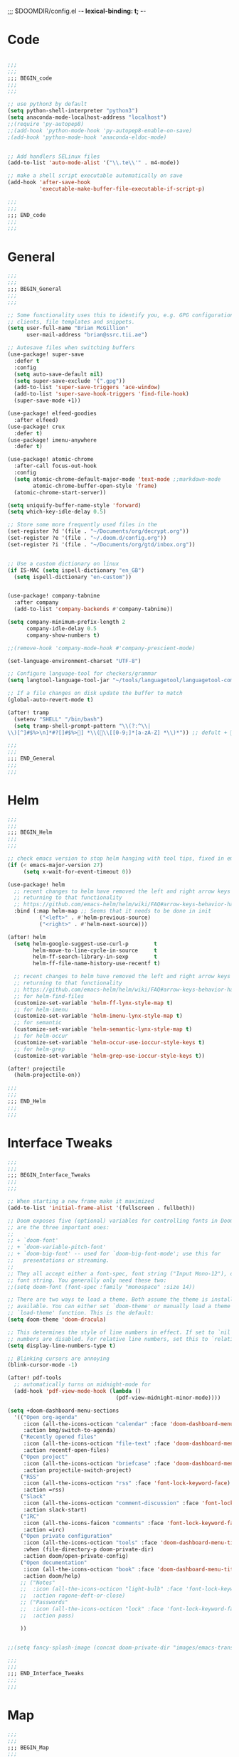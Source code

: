 ;;; $DOOMDIR/config.el -*- lexical-binding: t; -*-
* Code
#+BEGIN_SRC emacs-lisp

;;;
;;;
;;; BEGIN_code
;;;
;;;

;; use python3 by default
(setq python-shell-interpreter "python3")
(setq anaconda-mode-localhost-address "localhost")
;;(require 'py-autopep8)
;;(add-hook 'python-mode-hook 'py-autopep8-enable-on-save)
;(add-hook 'python-mode-hook 'anaconda-eldoc-mode)


;; Add handlers SELinux files
(add-to-list 'auto-mode-alist '("\\.te\\'" . m4-mode))

;; make a shell script executable automatically on save
(add-hook 'after-save-hook
          'executable-make-buffer-file-executable-if-script-p)

;;;
;;;
;;; END_code
;;;
;;;

#+END_SRC
* General

#+BEGIN_SRC emacs-lisp
;;;
;;;
;;; BEGIN_General
;;;
;;;

;; Some functionality uses this to identify you, e.g. GPG configuration, email
;; clients, file templates and snippets.
(setq user-full-name "Brian McGillion"
      user-mail-address "brian@ssrc.tii.ae")

;; Autosave files when switching buffers
(use-package! super-save
  :defer t
  :config
  (setq auto-save-default nil)
  (setq super-save-exclude '(".gpg"))
  (add-to-list 'super-save-triggers 'ace-window)
  (add-to-list 'super-save-hook-triggers 'find-file-hook)
  (super-save-mode +1))

(use-package! elfeed-goodies
  :after elfeed)
(use-package! crux
  :defer t)
(use-package! imenu-anywhere
  :defer t)

(use-package! atomic-chrome
  :after-call focus-out-hook
  :config
  (setq atomic-chrome-default-major-mode 'text-mode ;;markdown-mode
        atomic-chrome-buffer-open-style 'frame)
  (atomic-chrome-start-server))

(setq uniquify-buffer-name-style 'forward)
(setq which-key-idle-delay 0.5)

;; Store some more frequently used files in the
(set-register ?d '(file . "~/Documents/org/decrypt.org"))
(set-register ?e '(file . "~/.doom.d/config.org"))
(set-register ?i '(file . "~/Documents/org/gtd/inbox.org"))


;; Use a custom dictionary on linux
(if IS-MAC (setq ispell-dictionary "en_GB")
  (setq ispell-dictionary "en-custom"))


(use-package! company-tabnine
  :after company
  (add-to-list 'company-backends #'company-tabnine))

(setq company-minimum-prefix-length 2
      company-idle-delay 0.5
      company-show-numbers t)

;;(remove-hook 'company-mode-hook #'company-prescient-mode)

(set-language-environment-charset "UTF-8")

;; Configure language-tool for checkers/grammar
(setq langtool-language-tool-jar "~/tools/languagetool/languagetool-commandline.jar")

;; If a file changes on disk update the buffer to match
(global-auto-revert-mode t)

(after! tramp
  (setenv "SHELL" "/bin/bash")
  (setq tramp-shell-prompt-pattern "\\(?:^\\|\\)[^]#$%>\n]*#?[]#$%>] *\\(\\[[0-9;]*[a-zA-Z] *\\)*")) ;; defult + 

;;;
;;;
;;; END_General
;;;
;;;

#+END_SRC

* Helm
#+BEGIN_SRC emacs-lisp
;;;
;;;
;;; BEGIN_Helm
;;;
;;;

;; check emacs version to stop helm hanging with tool tips, fixed in emacs 27
(if (< emacs-major-version 27)
     (setq x-wait-for-event-timeout 0))

(use-package! helm
  ;; recent changes to helm have removed the left and right arrow keys
  ;; returning to that functionality
  ;; https://github.com/emacs-helm/helm/wiki/FAQ#arrow-keys-behavior-have-changed
  :bind (:map helm-map ;; Seems that it needs to be done in init
          ("<left>" . #'helm-previous-source)
          ("<right>" . #'helm-next-source)))

(after! helm
  (setq helm-google-suggest-use-curl-p        t
        helm-move-to-line-cycle-in-source     t
        helm-ff-search-library-in-sexp        t
        helm-ff-file-name-history-use-recentf t)

  ;; recent changes to helm have removed the left and right arrow keys
  ;; returning to that functionality
  ;; https://github.com/emacs-helm/helm/wiki/FAQ#arrow-keys-behavior-have-changed
  ;; for helm-find-files
  (customize-set-variable 'helm-ff-lynx-style-map t)
  ;; for helm-imenu
  (customize-set-variable 'helm-imenu-lynx-style-map t)
  ;; for semantic
  (customize-set-variable 'helm-semantic-lynx-style-map t)
  ;; for helm-occur
  (customize-set-variable 'helm-occur-use-ioccur-style-keys t)
  ;; for helm-grep
  (customize-set-variable 'helm-grep-use-ioccur-style-keys t))

(after! projectile
  (helm-projectile-on))

;;;
;;;
;;; END_Helm
;;;
;;;

#+END_SRC
* Interface Tweaks
#+BEGIN_SRC emacs-lisp
;;;
;;;
;;; BEGIN_Interface_Tweaks
;;;
;;;

;; When starting a new frame make it maximized
(add-to-list 'initial-frame-alist '(fullscreen . fullboth))

;; Doom exposes five (optional) variables for controlling fonts in Doom. Here
;; are the three important ones:
;;
;; + `doom-font'
;; + `doom-variable-pitch-font'
;; + `doom-big-font' -- used for `doom-big-font-mode'; use this for
;;   presentations or streaming.
;;
;; They all accept either a font-spec, font string ("Input Mono-12"), or xlfd
;; font string. You generally only need these two:
;;(setq doom-font (font-spec :family "monospace" :size 14))

;; There are two ways to load a theme. Both assume the theme is installed and
;; available. You can either set `doom-theme' or manually load a theme with the
;; `load-theme' function. This is the default:
(setq doom-theme 'doom-dracula)

;; This determines the style of line numbers in effect. If set to `nil', line
;; numbers are disabled. For relative line numbers, set this to `relative'.
(setq display-line-numbers-type t)

;; Blinking cursors are annoying
(blink-cursor-mode -1)

(after! pdf-tools
  ;; automatically turns on midnight-mode for
  (add-hook 'pdf-view-mode-hook (lambda ()
                                  (pdf-view-midnight-minor-mode))))

(setq +doom-dashboard-menu-sections
  '(("Open org-agenda"
     :icon (all-the-icons-octicon "calendar" :face 'doom-dashboard-menu-title)
     :action bmg/switch-to-agenda)
    ("Recently opened files"
     :icon (all-the-icons-octicon "file-text" :face 'doom-dashboard-menu-title)
     :action recentf-open-files)
    ("Open project"
     :icon (all-the-icons-octicon "briefcase" :face 'doom-dashboard-menu-title)
     :action projectile-switch-project)
    ("RSS"
     :icon (all-the-icons-octicon "rss" :face 'font-lock-keyword-face)
     :action =rss)
    ("Slack"
     :icon (all-the-icons-octicon "comment-discussion" :face 'font-lock-keyword-face)
     :action slack-start)
    ("IRC"
     :icon (all-the-icons-faicon "comments" :face 'font-lock-keyword-face)
     :action =irc)
    ("Open private configuration"
     :icon (all-the-icons-octicon "tools" :face 'doom-dashboard-menu-title)
     :when (file-directory-p doom-private-dir)
     :action doom/open-private-config)
    ("Open documentation"
     :icon (all-the-icons-octicon "book" :face 'doom-dashboard-menu-title)
     :action doom/help)
    ;; ("Notes"
    ;;  :icon (all-the-icons-octicon "light-bulb" :face 'font-lock-keyword-face)
    ;;  :action ragone-deft-or-close)
    ;; ("Passwords"
    ;;  :icon (all-the-icons-octicon "lock" :face 'font-lock-keyword-face)
    ;;  :action pass)
    
    ))


;;(setq fancy-splash-image (concat doom-private-dir "images/emacs-transparent.png"))

;;;
;;;
;;; END_Interface_Tweaks
;;;
;;;

#+END_SRC
* Map
#+BEGIN_SRC emacs-lisp
;;;
;;;
;;; BEGIN_Map
;;;
;;;

(map! "C--"     #'undo-fu-only-undo
      "C-+"     #'undo-fu-only-redo

      (;;:org-roam
        :leader
        (:prefix-map ("z" . "roam")
          :desc "Org roam"                "l" #'org-roam
          :desc "Org roam insert"         "i" #'org-roam-insert
          :desc "Org roam switch buffer"  "b" #'org-roam-switch-to-buffer
          :desc "Org roam find file"      "f" #'org-roam-find-file
          :desc "Org roam show graph"     "g" #'org-roam-graph
          :desc "Org roam capture"        "c" #'org-roam-capture
          (:prefix ("d" . "by date")
            :desc "Arbitrary date" "d" #'org-roam-date
            :desc "Today"          "t" #'org-roam-today
            :desc "Tomorrow"       "m" #'org-roam-tomorrow
            :desc "Yesterday"      "y" #'org-roam-yesterday)))

      (;;:org-agenda
        "<f4>" #'org-agenda

        (:leader
        ;;; <leader> n --- notes
          (:prefix-map ("n" . "notes")
            :desc "Org agenda"  "a" #'bmg/switch-to-agenda))

        (:map org-agenda-mode-map
          "i"                       #'org-agenda-clock-in
          "r"                       #'bmg/org-process-inbox
          "R"                       #'org-agenda-refile
          "c"                       #'bmg/org-inbox-capture))

      (;;:helm
        [remap switch-to-buffer]    #'helm-mini
        [remap occur]               #'helm-occur

        (:leader                    ;; Top level C-c
          "r"                       #'helm-recentf)
        (:map minibuffer-local-map
          "C-c C-l"                 #'helm-minibuffer-history)
        (:map isearch-mode-map
          "C-o"                     #'helm-occur-from-isearch)
        (:map shell-mode-map
          "C-c C-l"                 #'helm-comint-input-ring))

      (;;: crux and stuff
        (:leader
   ;;; <leader> b --- prelude
          (:prefix-map ("b" . "prelude")
            :desc "crux-open-with"                         "o" #'crux-open-with
            :desc "crux-cleanup-buffer-or-region"          "n" #'crux-cleanup-buffer-or-region
            :desc "crux-indent-defun"                      "TAB" #''crux-indent-defun
            :desc "crux-view-url"                          "u" #'crux-view-url
            :desc "crux-transpose-windows"                 "s" #'crux-transpose-windows
            :desc "crux-delete-file-and-buffer"            "D" #'crux-delete-file-and-buffer
            :desc "crux-duplicate-current-line-or-region"  "d" #'crux-duplicate-current-line-or-region
            :desc "crux-rename-buffer-and-file"            "r" #'crux-rename-buffer-and-file
            :desc "helm-imenu-anywhere"                    "y" #'helm-imenu-anywhere
            :desc "Helm Bibtex"                            "b" #'helm-bibtex
            :desc "helm-imenu"                             "i" #'helm-imenu)))

) ;; END MAP


;;;
;;;
;;; END_Helm
;;;
;;;

#+END_SRC
* Org
#+BEGIN_SRC emacs-lisp
;;;
;;;
;;; BEGIN_ORG
;;;
;;;

;; If you use `org' and don't want your org files in the default location below,
;; change `org-directory'. It must be set before org loads!
(setq! org-directory "~/Documents/org/"
       org-ellipsis " ▾ "
       org-startup-folded t
       org-src-fontify-natively t)

(defvar my-roam-dir (concat org-directory "roam/"))

(setq! org-noter-notes-search-path my-roam-dir)

(setq! +biblio-pdf-library-dir "~/Documents/Papers/"
       +biblio-default-bibliography-files '("~/Documents/org/library.bib" "~/Documents/org/emacs_lit.bib")
       +biblio-notes-path my-roam-dir)

;;(setq bibtex-dialect 'biblatex)
(setq bibtex-dialect 'BibTeX)

(after! org-roam
  (setq org-roam-directory my-roam-dir
        org-roam-link-title-format "R:%s" ;;Distinguish internal Roam links from external links
        org-roam-graphviz-executable "/usr/bin/dot" ;; Visualize the relationships with notes
        org-roam-buffer-no-delete-other-windows nil
        +org-roam-open-buffer-on-find-file nil)
  (setq org-roam-capture-templates
        '(("d" "default" plain (function org-roam--capture-get-point)
           "%?"
           :file-name "${slug}"
           :head "#+TITLE: ${title}

- tags :: "
           :unnarrowed t)))
  (setq org-roam-capture-ref-templates
        '(("r" "ref" plain (function org-roam-capture--get-point)
           "%?"
           :file-name "${slug}"
           :head "#+TITLE: ${title}
#+roam_key: ${ref}
#+roam_tags: website

- source :: ${ref}

- tags :: "
           :unnarrowed t))))

(after! org
  (set-company-backend! 'org-mode nil)
;;TODO Trying to see if tabnine alone is ok, might need to put back in ispell
  (set-company-backend! 'org-mode '(company-tabnine))) ;;company-ispell

;; (use-package! company-org-roam
;;   :after org-roam
;;   :config
;;   (set-company-backend! 'org-mode nil)
;;   (set-company-backend! 'org-mode '(company-org-roam company-dabbrev company-yasnippet company-ispell company-capf))) ;; company-tabnine


(use-package! org-chef
    :after org)

;;;
;;;
;;; END_ORG
;;;
;;;

#+END_SRC

** Org GTD
#+BEGIN_SRC emacs-lisp
;;;
;;;
;;; BEGIN_ORG_GTD
;;;
;;;

(setq bmg/org-agenda-directory (concat org-directory "/gtd/"))
(setq org-archive-location (concat org-directory "/archive.org_archive::datetree/"))


(after! org-agenda
  (require 'find-lisp)
  (setq org-agenda-files (find-lisp-find-files "~/Documents/org/gtd/" "\.org$"))
  (add-to-list 'org-agenda-custom-commands
               `("r" "Reading" todo ""
                 ((org-agenda-files '(,(concat bmg/org-agenda-directory "reading.org")))))))


(after! org
  (setq org-default-notes-file (expand-file-name "inbox.org" bmg/org-agenda-directory))
  (setq +org-capture-todo-file org-default-notes-file
        +org-capture-notes-file org-default-notes-file
        +org-capture-projects-file org-default-notes-file)

  (setq org-log-done 'time
        org-log-into-drawer t
        org-log-state-notes-insert-after-drawers nil)

  (setq org-tag-alist (quote (("@errand" . ?e)
                              ("@office" . ?o)
                              ("@home" . ?h)
                              (:newline)
                              ("WAITING" . ?w)
                              ("HOLD" . ?H)
                              ("CANCELLED" . ?c))))
  ;; Capture templates
  (add-to-list 'org-capture-templates
               `("i" "inbox" entry (file org-default-notes-file)
                 "* TODO %?"))

  (add-to-list 'org-capture-templates
               '("c" "Cookbook" entry (file org-default-notes-file)
                 "%(org-chef-get-recipe-from-url)" :empty-lines 1)))

(after! org-refile
  (setq org-refile-allow-creating-parent-nodes 'confirm)
  (setq org-refile-targets '(("next.org" :level . 0)
                             ("someday.org" :level . 0)
                             ("reading.org" :level . 1)
                             ("projects.org" :maxlevel . 1))))


;;;
;;; Functions for managing the org-agenda ala Jethro
;;;
(defvar bmg/org-agenda-bulk-process-key ?f
  "Default key for bulk processing inbox items.")

(defun bmg/org-process-inbox ()
  "Called in org-agenda-mode, processes all inbox items."
  (interactive)
  (org-agenda-bulk-mark-regexp "inbox:")
  (bmg/bulk-process-entries))

(defvar bmg/org-current-effort "1:00" "Current effort for agenda items.")

(defun bmg/my-org-agenda-set-effort (effort)
  "Set the effort property for the current headline."
  (interactive
   (list (read-string (format "Effort [%s]: " bmg/org-current-effort) nil nil bmg/org-current-effort)))
  (setq bmg/org-current-effort effort)
  (org-agenda-check-no-diary)
  (let* ((hdmarker (or (org-get-at-bol 'org-hd-marker)
                       (org-agenda-error)))
         (buffer (marker-buffer hdmarker))
         (pos (marker-position hdmarker))
         (inhibit-read-only t)
         newhead)
    (org-with-remote-undo buffer
      (with-current-buffer buffer
        (widen)
        (goto-char pos)
        (org-show-context 'agenda)
        (funcall-interactively 'org-set-effort nil bmg/org-current-effort)
        (end-of-line 1)
        (setq newhead (org-get-heading)))
      (org-agenda-change-all-lines newhead hdmarker))))

(defun bmg/org-agenda-process-inbox-item ()
  "Process a single item in the org-agenda."
  (org-with-wide-buffer
   (org-agenda-set-tags)
   (org-agenda-priority)
   (call-interactively 'bmg/my-org-agenda-set-effort)
   (org-agenda-refile nil nil t)))

(defun bmg/bulk-process-entries ()
  (if (not (null org-agenda-bulk-marked-entries))
      (let ((entries (reverse org-agenda-bulk-marked-entries))
            (processed 0)
            (skipped 0))
        (dolist (e entries)
          (let ((pos (text-property-any (point-min) (point-max) 'org-hd-marker e)))
            (if (not pos)
                (progn (message "Skipping removed entry at %s" e)
                       (cl-incf skipped))
              (goto-char pos)
              (let (org-loop-over-headlines-in-active-region) (funcall 'bmg/org-agenda-process-inbox-item))
              ;; `post-command-hook' is not run yet.  We make sure any
              ;; pending log note is processed.
              (when (or (memq 'org-add-log-note (default-value 'post-command-hook))
                        (memq 'org-add-log-note post-command-hook))
                (org-add-log-note))
              (cl-incf processed))))
        (org-agenda-redo)
        (unless org-agenda-persistent-marks (org-agenda-bulk-unmark-all))
        (message "Acted on %d entries%s%s"
                 processed
                 (if (= skipped 0)
                     ""
                   (format ", skipped %d (disappeared before their turn)"
                           skipped))
                 (if (not org-agenda-persistent-marks) "" " (kept marked)")))))

(defun bmg/org-inbox-capture ()
  (interactive)
  "Capture a task in agenda mode."
  (org-capture nil "i"))

(setq org-agenda-bulk-custom-functions `((,bmg/org-agenda-bulk-process-key bmg/org-agenda-process-inbox-item)))

(defun bmg/set-todo-state-next ()
  "Visit each parent task and change NEXT states to TODO"
  (org-todo "STRT"))

(add-hook 'org-clock-in-hook 'bmg/set-todo-state-next 'append)

;; MOved outside the use-package! agenda so it shows on the home screen
(defun bmg/switch-to-agenda ()
    (interactive)
    (org-agenda nil " "))

(use-package! org-agenda
  :after org
  :init
  (setq org-agenda-block-separator nil
        org-agenda-start-with-log-mode t)
  :config
  (setq org-columns-default-format "%40ITEM(Task) %Effort(EE){:} %CLOCKSUM(Time Spent) %SCHEDULED(Scheduled) %DEADLINE(Deadline)")
  (setq org-agenda-custom-commands `((" " "Agenda"
                                      ((agenda ""
                                               ((org-agenda-span 'week)
                                                (org-deadline-warning-days 365)))
                                       (todo "TODO"
                                             ((org-agenda-overriding-header "To Refile")
                                              (org-agenda-files '(,(concat bmg/org-agenda-directory "inbox.org")))))
                                       (todo "STRT|PROJ"
                                             ((org-agenda-overriding-header "In Progress")
                                              (org-agenda-files '(,(concat bmg/org-agenda-directory "someday.org")
                                                                  ,(concat bmg/org-agenda-directory "projects.org")
                                                                  ,(concat bmg/org-agenda-directory "next.org")
                                                                  ,(concat bmg/org-agenda-directory "reading.org")))))
                                       (todo "TODO"
                                             ((org-agenda-overriding-header "Reading")
                                              (org-agenda-files '(,(concat bmg/org-agenda-directory "reading.org")))))
                                       (todo "TODO|PROJ"
                                             ((org-agenda-overriding-header "Projects")
                                              (org-agenda-files '(,(concat bmg/org-agenda-directory "projects.org")
                                                                  ,(concat bmg/org-agenda-directory "next.org")))))
                                       (todo "TODO"
                                             ((org-agenda-overriding-header "One-off Tasks")
                                              (org-agenda-files '(,(concat bmg/org-agenda-directory "next.org")
                                                                  ,(concat bmg/org-agenda-directory "someday.org")))
                                              (org-agenda-skip-function '(org-agenda-skip-entry-if 'deadline 'scheduled)))))))))

;;;
;;;
;;; END_ORG_GTD
;;;
;;;

#+END_SRC
